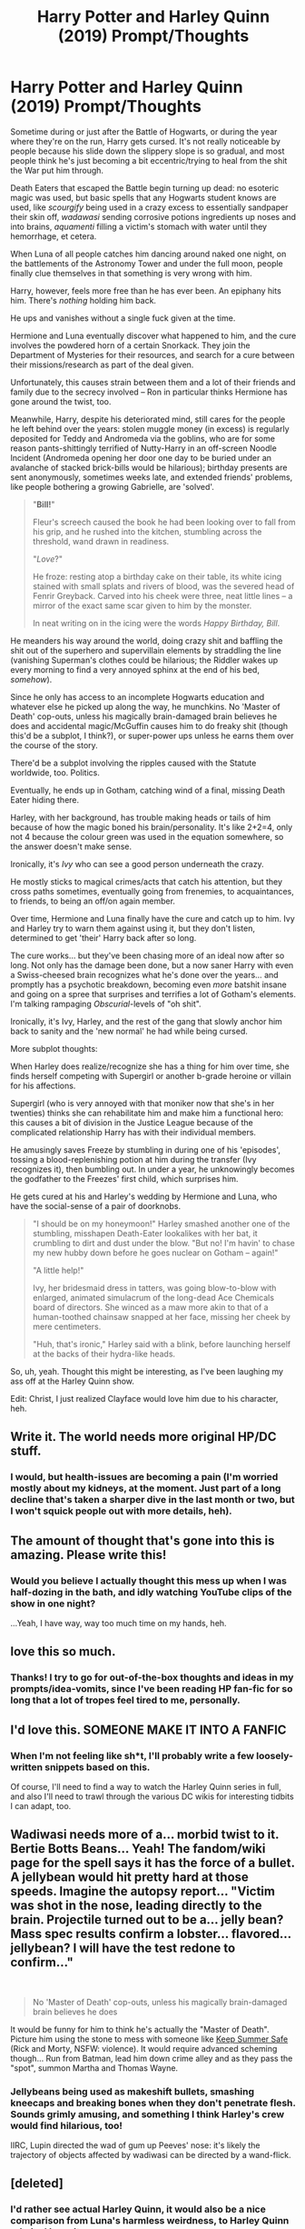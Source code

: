 #+TITLE: Harry Potter and Harley Quinn (2019) Prompt/Thoughts

* Harry Potter and Harley Quinn (2019) Prompt/Thoughts
:PROPERTIES:
:Author: MidgardWyrm
:Score: 69
:DateUnix: 1589060013.0
:DateShort: 2020-May-10
:FlairText: Prompt
:END:
Sometime during or just after the Battle of Hogwarts, or during the year where they're on the run, Harry gets cursed. It's not really noticeable by people because his slide down the slippery slope is so gradual, and most people think he's just becoming a bit eccentric/trying to heal from the shit the War put him through.

Death Eaters that escaped the Battle begin turning up dead: no esoteric magic was used, but basic spells that any Hogwarts student knows are used, like /scourgify/ being used in a crazy excess to essentially sandpaper their skin off, /wadawasi/ sending corrosive potions ingredients up noses and into brains, /aquamenti/ filling a victim's stomach with water until they hemorrhage, et cetera.

When Luna of all people catches him dancing around naked one night, on the battlements of the Astronomy Tower and under the full moon, people finally clue themselves in that something is very wrong with him.

Harry, however, feels more free than he has ever been. An epiphany hits him. There's /nothing/ holding him back.

He ups and vanishes without a single fuck given at the time.

Hermione and Luna eventually discover what happened to him, and the cure involves the powdered horn of a certain Snorkack. They join the Department of Mysteries for their resources, and search for a cure between their missions/research as part of the deal given.

Unfortunately, this causes strain between them and a lot of their friends and family due to the secrecy involved -- Ron in particular thinks Hermione has gone around the twist, too.

Meanwhile, Harry, despite his deteriorated mind, still cares for the people he left behind over the years: stolen muggle money (in excess) is regularly deposited for Teddy and Andromeda via the goblins, who are for some reason pants-shittingly terrified of Nutty-Harry in an off-screen Noodle Incident (Andromeda opening her door one day to be buried under an avalanche of stacked brick-bills would be hilarious); birthday presents are sent anonymously, sometimes weeks late, and extended friends' problems, like people bothering a growing Gabrielle, are 'solved'.

#+begin_quote
  "*Bill!*"

  Fleur's screech caused the book he had been looking over to fall from his grip, and he rushed into the kitchen, stumbling across the threshold, wand drawn in readiness.

  "/Love/?"

  He froze: resting atop a birthday cake on their table, its white icing stained with small splats and rivers of blood, was the severed head of Fenrir Greyback. Carved into his cheek were three, neat little lines -- a mirror of the exact same scar given to him by the monster.

  In neat writing on in the icing were the words /Happy Birthday, Bill/.
#+end_quote

He meanders his way around the world, doing crazy shit and baffling the shit out of the superhero and supervillain elements by straddling the line (vanishing Superman's clothes could be hilarious; the Riddler wakes up every morning to find a very annoyed sphinx at the end of his bed, /somehow/).

Since he only has access to an incomplete Hogwarts education and whatever else he picked up along the way, he munchkins. No 'Master of Death' cop-outs, unless his magically brain-damaged brain believes he does and accidental magic/McGuffin causes him to do freaky shit (though this'd be a subplot, I think?), or super-power ups unless he earns them over the course of the story.

There'd be a subplot involving the ripples caused with the Statute worldwide, too. Politics.

Eventually, he ends up in Gotham, catching wind of a final, missing Death Eater hiding there.

Harley, with her background, has trouble making heads or tails of him because of how the magic boned his brain/personality. It's like 2+2=4, only not 4 because the colour green was used in the equation somewhere, so the answer doesn't make sense.

Ironically, it's /Ivy/ who can see a good person underneath the crazy.

He mostly sticks to magical crimes/acts that catch his attention, but they cross paths sometimes, eventually going from frenemies, to acquaintances, to friends, to being an off/on again member.

Over time, Hermione and Luna finally have the cure and catch up to him. Ivy and Harley try to warn them against using it, but they don't listen, determined to get 'their' Harry back after so long.

The cure works... but they've been chasing more of an ideal now after so long. Not only has the damage been done, but a now saner Harry with even a Swiss-cheesed brain recognizes what he's done over the years... and promptly has a psychotic breakdown, becoming even /more/ batshit insane and going on a spree that surprises and terrifies a lot of Gotham's elements. I'm talking rampaging /Obscurial/-levels of "oh shit".

Ironically, it's Ivy, Harley, and the rest of the gang that slowly anchor him back to sanity and the 'new normal' he had while being cursed.

More subplot thoughts:

When Harley does realize/recognize she has a thing for him over time, she finds herself competing with Supergirl or another b-grade heroine or villain for his affections.

Supergirl (who is very annoyed with that moniker now that she's in her twenties) thinks she can rehabilitate him and make him a functional hero: this causes a bit of division in the Justice League because of the complicated relationship Harry has with their individual members.

He amusingly saves Freeze by stumbling in during one of his 'episodes', tossing a blood-replenishing potion at him during the transfer (Ivy recognizes it), then bumbling out. In under a year, he unknowingly becomes the godfather to the Freezes' first child, which surprises him.

He gets cured at his and Harley's wedding by Hermione and Luna, who have the social-sense of a pair of doorknobs.

#+begin_quote
  "I should be on my honeymoon!" Harley smashed another one of the stumbling, misshapen Death-Eater lookalikes with her bat, it crumbling to dirt and dust under the blow. "But no! I'm havin' to chase my new hubby down before he goes nuclear on Gotham -- again!"

  "A little help!"

  Ivy, her bridesmaid dress in tatters, was going blow-to-blow with enlarged, animated simulacrum of the long-dead Ace Chemicals board of directors. She winced as a maw more akin to that of a human-toothed chainsaw snapped at her face, missing her cheek by mere centimeters.

  "Huh, that's ironic," Harley said with a blink, before launching herself at the backs of their hydra-like heads.
#+end_quote

So, uh, yeah. Thought this might be interesting, as I've been laughing my ass off at the Harley Quinn show.

Edit: Christ, I just realized Clayface would love him due to his character, heh.


** Write it. The world needs more original HP/DC stuff.
:PROPERTIES:
:Author: SteelbadgerMk2
:Score: 24
:DateUnix: 1589062170.0
:DateShort: 2020-May-10
:END:

*** I would, but health-issues are becoming a pain (I'm worried mostly about my kidneys, at the moment. Just part of a long decline that's taken a sharper dive in the last month or two, but I won't squick people out with more details, heh).
:PROPERTIES:
:Author: MidgardWyrm
:Score: 3
:DateUnix: 1589424939.0
:DateShort: 2020-May-14
:END:


** The amount of thought that's gone into this is amazing. Please write this!
:PROPERTIES:
:Author: MrNacho410
:Score: 14
:DateUnix: 1589066623.0
:DateShort: 2020-May-10
:END:

*** Would you believe I actually thought this mess up when I was half-dozing in the bath, and idly watching YouTube clips of the show in one night?

...Yeah, I have way, way too much time on my hands, heh.
:PROPERTIES:
:Author: MidgardWyrm
:Score: 3
:DateUnix: 1589424737.0
:DateShort: 2020-May-14
:END:


** love this so much.
:PROPERTIES:
:Author: SnobbishWizard
:Score: 14
:DateUnix: 1589062464.0
:DateShort: 2020-May-10
:END:

*** Thanks! I try to go for out-of-the-box thoughts and ideas in my prompts/idea-vomits, since I've been reading HP fan-fic for so long that a lot of tropes feel tired to me, personally.
:PROPERTIES:
:Author: MidgardWyrm
:Score: 2
:DateUnix: 1589424816.0
:DateShort: 2020-May-14
:END:


** I'd love this. SOMEONE MAKE IT INTO A FANFIC
:PROPERTIES:
:Author: ikilldeathhasreturn
:Score: 8
:DateUnix: 1589077134.0
:DateShort: 2020-May-10
:END:

*** When I'm not feeling like sh*t, I'll probably write a few loosely-written snippets based on this.

Of course, I'll need to find a way to watch the Harley Quinn series in full, and also I'll need to trawl through the various DC wikis for interesting tidbits I can adapt, too.
:PROPERTIES:
:Author: MidgardWyrm
:Score: 2
:DateUnix: 1589424550.0
:DateShort: 2020-May-14
:END:


** Wadiwasi needs more of a... morbid twist to it. Bertie Botts Beans... Yeah! The fandom/wiki page for the spell says it has the force of a bullet. A jellybean would hit pretty hard at those speeds. Imagine the autopsy report... "Victim was shot in the nose, leading directly to the brain. Projectile turned out to be a... jelly bean? Mass spec results confirm a lobster... flavored... jellybean? I will have the test redone to confirm..."

​

#+begin_quote
  No 'Master of Death' cop-outs, unless his magically brain-damaged brain believes he does
#+end_quote

It would be funny for him to think he's actually the "Master of Death". Picture him using the stone to mess with someone like [[https://www.youtube.com/watch?v=E2uCbXUmpZY][Keep Summer Safe]] (Rick and Morty, NSFW: violence). It would require advanced scheming though... Run from Batman, lead him down crime alley and as they pass the "spot", summon Martha and Thomas Wayne.
:PROPERTIES:
:Author: Nyanmaru_San
:Score: 7
:DateUnix: 1589085705.0
:DateShort: 2020-May-10
:END:

*** Jellybeans being used as makeshift bullets, smashing kneecaps and breaking bones when they don't penetrate flesh. Sounds grimly amusing, and something I think Harley's crew would find hilarious, too!

IIRC, Lupin directed the wad of gum up Peeves' nose: it's likely the trajectory of objects affected by wadiwasi can be directed by a wand-flick.
:PROPERTIES:
:Author: MidgardWyrm
:Score: 2
:DateUnix: 1589424426.0
:DateShort: 2020-May-14
:END:


** [deleted]
:PROPERTIES:
:Score: 7
:DateUnix: 1589071186.0
:DateShort: 2020-May-10
:END:

*** I'd rather see actual Harley Quinn, it would also be a nice comparison from Luna's harmless weirdness, to Harley Quinn criminal insanity.
:PROPERTIES:
:Author: geek_of_nature
:Score: 15
:DateUnix: 1589077079.0
:DateShort: 2020-May-10
:END:


*** Luna being insane in that way is pretty overdone-a-trope, to be honest. I mean, her being nutty has been overdone in humorous and frightening ways in various fics, but she's really just an emotionally-damaged, a bit quirky as a result, sheltered girl.
:PROPERTIES:
:Author: MidgardWyrm
:Score: 2
:DateUnix: 1589424650.0
:DateShort: 2020-May-14
:END:
